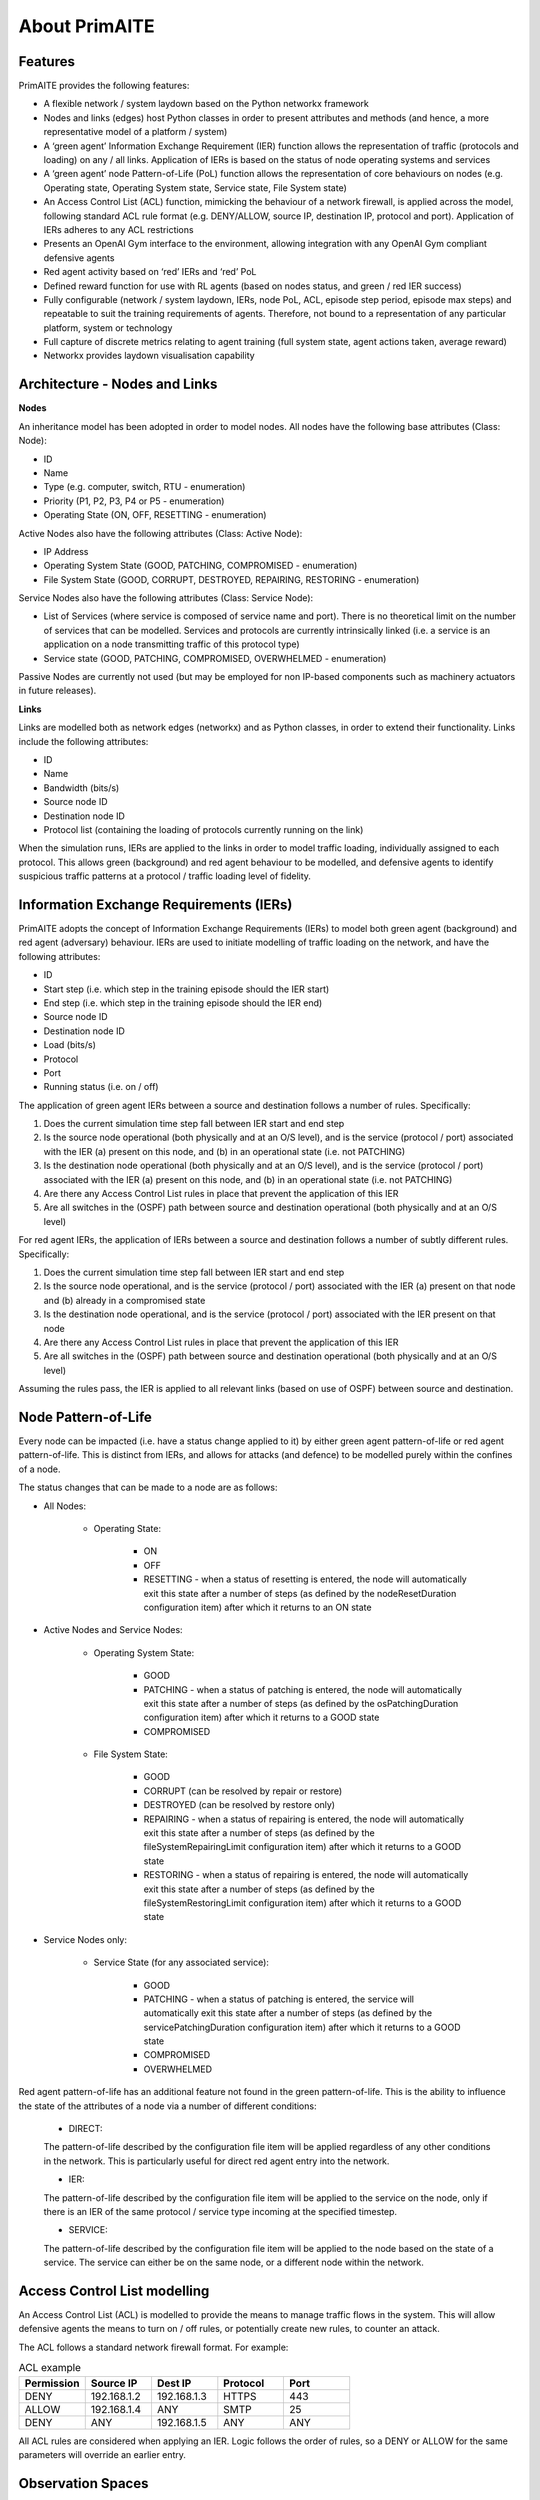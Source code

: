 ﻿.. _about:

About PrimAITE
==============

Features
********

PrimAITE provides the following features:

* A flexible network / system laydown based on the Python networkx framework​
* Nodes and links (edges) host Python classes in order to present attributes and methods (and hence, a more representative model of a platform / system)​
* A ‘green agent’ Information Exchange Requirement (IER) function allows the representation of traffic (protocols and loading) on any / all links. Application of IERs is based on the status of node operating systems and services​
* A ‘green agent’ node Pattern-of-Life (PoL) function allows the representation of core behaviours on nodes (e.g. Operating state, Operating System state, Service state, File System state)​
* An Access Control List (ACL) function, mimicking the behaviour of a network firewall, is applied across the model, following standard ACL rule format (e.g. DENY/ALLOW, source IP, destination IP, protocol and port). Application of IERs adheres to any ACL restrictions​
* Presents an OpenAI Gym interface to the environment, allowing integration with any OpenAI Gym compliant defensive agents ​
* Red agent activity based on ‘red’ IERs and ‘red’ PoL
* Defined reward function for use with RL agents (based on nodes status, and green / red IER success)​
* Fully configurable (network / system laydown, IERs, node PoL, ACL, episode step period, episode max steps) and repeatable to suit the training requirements of agents. Therefore, not bound to a representation of any particular platform, system or technology​
* Full capture of discrete metrics relating to agent training (full system state, agent actions taken, average reward)​
* Networkx provides laydown visualisation capability ​

Architecture - Nodes and Links
******************************

**Nodes**

An inheritance model has been adopted in order to model nodes. All nodes have the following base attributes (Class: Node):​

* ID​
* Name
* Type (e.g. computer, switch, RTU - enumeration)​
* Priority (P1, P2, P3, P4 or P5 - enumeration)​
* Operating State (ON, OFF, RESETTING - enumeration)​

Active Nodes also have the following attributes (Class: Active Node):​

* IP Address​
* Operating System State (GOOD, PATCHING, COMPROMISED - enumeration)​
* File System State (GOOD, CORRUPT, DESTROYED, REPAIRING, RESTORING - enumeration)

Service Nodes also have the following attributes (Class: Service Node)​:

* List of Services (where service is composed of service name and port). There is no theoretical limit on the number of services that can be modelled. Services and protocols are currently intrinsically linked (i.e. a service is an application on a node transmitting traffic of this protocol type)​
* Service state (GOOD, PATCHING, COMPROMISED, OVERWHELMED - enumeration)

Passive Nodes are currently not used (but may be employed for non IP-based components such as machinery actuators in future releases).

**Links**

Links are modelled both as network edges (networkx) and as Python classes, in order to extend their functionality​. Links include the following attributes:​

* ID​
* Name
* Bandwidth (bits/s)​
* Source node ID
* Destination node ID
* Protocol list (containing the loading of protocols currently running on the link)

When the simulation runs, IERs are applied to the links in order to model traffic loading, individually assigned to each protocol. This allows green (background) and red agent behaviour to be modelled, and defensive agents to identify suspicious traffic patterns at a protocol / traffic loading level of fidelity.

Information Exchange Requirements (IERs)
****************************************

PrimAITE adopts the concept of Information Exchange Requirements (IERs) to model both green agent (background) and red agent (adversary) behaviour. IERs are used to initiate modelling of traffic loading on the network, and have the following attributes:​

* ID​
* Start step (i.e. which step in the training episode should the IER start)​
* End step​ (i.e. which step in the training episode should the IER end)
* Source node ID
* Destination node ID​
* Load (bits/s)​
* Protocol​
* Port​
* Running status (i.e. on / off)

The application of green agent IERs between a source and destination follows a number of rules. Specifically:​

1. Does the current simulation time step fall between IER start and end step​
2. Is the source node operational (both physically and at an O/S level), and is the service (protocol / port) associated with the IER (a) present on this node, and (b) in an operational state (i.e. not PATCHING)​
3. Is the destination node operational (both physically and at an O/S level), and is the service (protocol / port) associated with the IER (a) present on this node, and (b) in an operational state (i.e. not PATCHING)​
4. Are there any Access Control List rules in place that prevent the application of this IER​
5. Are all switches in the (OSPF) path between source and destination operational (both physically and at an O/S level)​

For red agent IERs, the application of IERs between a source and destination follows a number of subtly different rules. Specifically:​

1. Does the current simulation time step fall between IER start and end step​
2. Is the source node operational, and is the service (protocol / port) associated with the IER (a) present on that node and (b) already in a compromised state​
3. Is the destination node operational, and is the service (protocol / port) associated with the IER present on that node​
4. Are there any Access Control List rules in place that prevent the application of this IER​
5. Are all switches in the (OSPF) path between source and destination operational (both physically and at an O/S level)

Assuming the rules pass, the IER is applied to all relevant links (based on use of OSPF) between source and destination.

Node Pattern-of-Life
********************

Every node can be impacted (i.e. have a status change applied to it) by either green agent pattern-of-life or red agent pattern-of-life. This is distinct from IERs, and allows for attacks (and defence) to be modelled purely within the confines of a node.

The status changes that can be made to a node are as follows:

* All Nodes:

   * Operating State:

      * ON
      * OFF
      * RESETTING - when a status of resetting is entered, the node will automatically exit this state after a number of steps (as defined by the nodeResetDuration configuration item) after which it returns to an ON state 

* Active Nodes and Service Nodes:

   * Operating System State:

      * GOOD
      * PATCHING - when a status of patching is entered, the node will automatically exit this state after a number of steps (as defined by the osPatchingDuration configuration item) after which it returns to a GOOD state
      * COMPROMISED

   * File System State:

      * GOOD
      * CORRUPT (can be resolved by repair or restore)
      * DESTROYED (can be resolved by restore only)
      * REPAIRING - when a status of repairing is entered, the node will automatically exit this state after a number of steps (as defined by the fileSystemRepairingLimit configuration item) after which it returns to a GOOD state
      * RESTORING - when a status of repairing is entered, the node will automatically exit this state after a number of steps (as defined by the fileSystemRestoringLimit configuration item) after which it returns to a GOOD state

* Service Nodes only:

   * Service State (for any associated service):

      * GOOD
      * PATCHING - when a status of patching is entered, the service will automatically exit this state after a number of steps (as defined by the servicePatchingDuration configuration item) after which it returns to a GOOD state
      * COMPROMISED
      * OVERWHELMED

Red agent pattern-of-life has an additional feature not found in the green pattern-of-life. This is the ability to influence the state of the attributes of a node via a number of different conditions:

   * DIRECT:

   The pattern-of-life described by the configuration file item will be applied regardless of any other conditions in the network. This is particularly useful for direct red agent entry into the network.

   * IER:

   The pattern-of-life described by the configuration file item will be applied to the service on the node, only if there is an IER of the same protocol / service type incoming at the specified timestep.

   * SERVICE:

   The pattern-of-life described by the configuration file item will be applied to the node based on the state of a service. The service can either be on the same node, or a different node within the network.

Access Control List modelling
*****************************

An Access Control List (ACL) is modelled to provide the means to manage traffic flows in the system. This will allow defensive agents the means to turn on / off rules, or potentially create new rules, to counter an attack​.

The ACL follows a standard network firewall format. For example:

.. list-table:: ACL example
   :widths: 25 25 25 25 25
   :header-rows: 1

   * - Permission
     - Source IP
     - Dest IP
     - Protocol
     - Port
   * - DENY
     - 192.168.1.2
     - 192.168.1.3
     - HTTPS
     - 443
   * - ALLOW
     - 192.168.1.4
     - ANY
     - SMTP
     - 25
   * - DENY
     - ANY
     - 192.168.1.5
     - ANY
     - ANY

All ACL rules are considered when applying an IER. Logic follows the order of rules, so a DENY or ALLOW for the same parameters will override an earlier entry.

Observation Spaces
******************

The OpenAI Gym observation space provides the status of all nodes and links across the whole system:​

* Nodes (in terms of operating state, operating system state, file system state and services state) ​
* Links (in terms of current loading for each service/protocol)

An example observation space is provided below:

.. list-table:: Observation Space example
   :widths: 25 25 25 25 25 25 25
   :header-rows: 1

   * - 
     - ID
     - Operating State
     - O/S State
     - File System State
     - Service / Protocol A
     - Service / Protocol B
   * - Node A
     - 1
     - 1
     - 1
     - 1
     - 1
     - 1
   * - Node B
     - 2
     - 1
     - 3
     - 1
     - 1
     - 1
   * - Node C
     - 3
     - 2
     - 1
     - 1
     - 3
     - 2
   * - Link 1
     - 5
     - 0
     - 0
     - 0
     - 0
     - 10000
   * - Link 2
     - 6
     - 0
     - 0
     - 0
     - 0
     - 10000
   * - Link 3
     - 7
     - 0
     - 0
     - 0
     - 5000
     - 0

The observation space is a 6 x 6 Box type (OpenAI Gym Space) in this example. This is made up from the node and link information detailed below.

For the nodes, the following values are represented:

 * ID
 * Operating State:

    * 1 = ON
    * 2 = OFF
    * 3 = RESETTING

 * O/S State:

    * 1 = GOOD
    * 2 = PATCHING
    * 3 = COMPROMISED

 * Service State:

    * 1 = GOOD
    * 2 = PATCHING
    * 3 = COMPROMISED
    * 4 = OVERWHELMED

 * File System State:

    * 1 = GOOD
    * 2 = CORRUPT
    * 3 = DESTROYED
    * 4 = REPAIRING
    * 5 = RESTORING

(Note that each service available in the network is provided as a column, although not all nodes may utilise all services)

For the links, the following statuses are represented:

 * ID
 * Operating State = N/A
 * O/S State = N/A
 * Protocol = loading in bits/s

Action Spaces
**************

The action space available to the blue agent comes in two types:

 1. Node-based
 2. Access Control List

The choice of action space used during a training session is determined in the config_[name].yaml file.

**Node-Based**

The agent is able to influence the status of nodes by switching them off, resetting, or patching operating systems and services. In this instance, the action space is an OpenAI Gym multidiscrete type, as follows:

 * [0, num nodes] - Node ID (0 = nothing, node ID)
 * [0, 4] - What property it's acting on (0 = nothing, 1 = state, 2 = O/S state, 3 = service state, 4 = file system state)
 * [0, 3] - Action on property (0 = nothing, 1 = on / scan, 2 = off / repair, 3 = reset / patch / restore)
 * [0, num services] - Resolves to service ID (0 = nothing, resolves to service)

**Access Control List**

The blue agent is able to influence the configuration of the Access Control List rule set (which implements a system-wide firewall). In this instance, the action space is an OpenAI multidiscrete type, as follows:


 * [0, 2] - Action (0 = do nothing, 1 = create rule, 2 = delete rule)
 * [0, 1] - Permission (0 = DENY, 1 = ALLOW)
 * [0, num nodes] - Source IP (0 = any, then 1 -> x resolving to IP addresses)
 * [0, num nodes] - Dest IP (0 = any, then 1 -> x resolving to IP addresses)
 * [0, num services] - Protocol (0 = any, then 1 -> x resolving to protocol)
 * [0, num ports] - Port (0 = any, then 1 -> x resolving to port)

Rewards
*******

A reward value is presented back to the blue agent on the conclusion of every step. The reward value is calculated via two methods which combine to give the total value:

 1. Node and service status
 2. IER status

**Node and service status**

On every step, the status of each node is compared against both a reference environment (simulating the situation if the red and blue agents had not impacted the environment) 
and the before and after state of the environment. If the comparison against the reference environment shows no difference, then the score provided is "AllOK". If there is a 
difference with respect to the reference environment, the before and after states are compared, and a score determined. See :ref:`config` for details of reward values.

**IER status**

On every step, the full IER set is examined to determine whether green and red agent IERs are being permitted to run. Any red agent IERs running incur a penalty; any green agent
IERs not permitted to run also incur a penalty. See :ref:`config` for details of reward values.

Future Enhancements
*******************

The PrimAITE project has an ambition to include the following enhancements in future releases:

* Integration with a suitable standardised framework to allow multi-agent integration
* Integration with external threat emulation tools, either using off-line data, or integrating at runtime
* Provision of data such that agents can construct alternative observation spaces (as an alternative to the default PrimAITE observation space)
